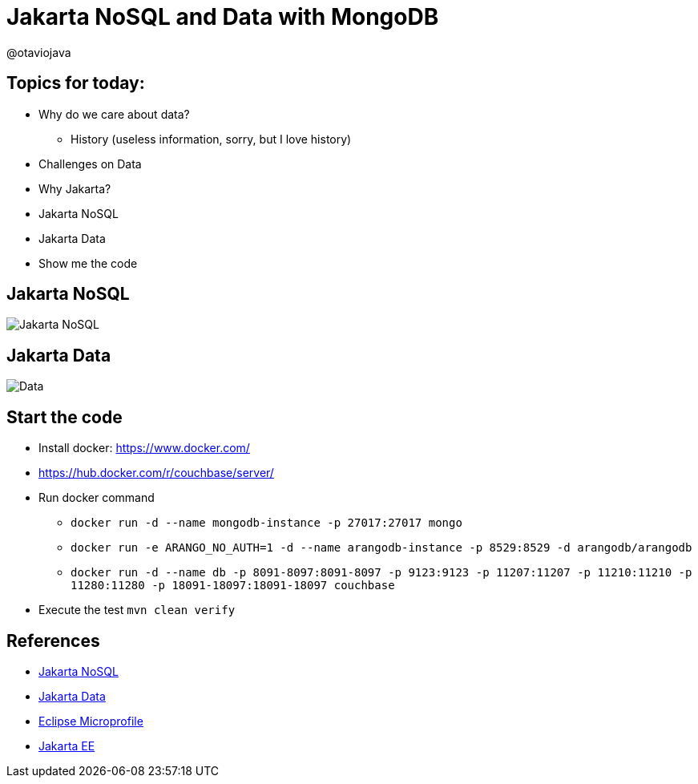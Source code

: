= Jakarta NoSQL and Data with MongoDB

@otaviojava

== Topics for today:

* Why do we care about data?
** History (useless information, sorry, but I love history)
* Challenges on Data
* Why Jakarta?
* Jakarta NoSQL
* Jakarta Data
* Show me the code

== Jakarta NoSQL

image::jakarta-nosql.gif[Jakarta NoSQL]

== Jakarta Data

image::jakarta-data.gif[Data]

== Start the code

* Install docker: https://www.docker.com/
* https://hub.docker.com/r/couchbase/server/
* Run docker command
** `docker run -d --name mongodb-instance -p 27017:27017 mongo`
** `docker run -e ARANGO_NO_AUTH=1 -d --name arangodb-instance -p 8529:8529 -d arangodb/arangodb`
** `docker run -d --name db -p 8091-8097:8091-8097 -p 9123:9123 -p 11207:11207 -p 11210:11210 -p 11280:11280 -p 18091-18097:18091-18097 couchbase`
* Execute the test `mvn clean verify`

== References

* https://jakarta.ee/specifications/nosql/[Jakarta NoSQL]
* https://jakarta.ee/specifications/data/[Jakarta Data]
* https://microprofile.io/[Eclipse Microprofile]
* https://jakarta.ee/[Jakarta EE]